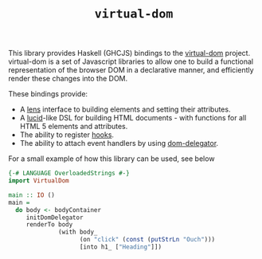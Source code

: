 #+TITLE: =virtual-dom=

This library provides Haskell (GHCJS) bindings to the [[https://github.com/Matt-Esch/virtual-dom][virtual-dom]] project. virtual-dom is a set of Javascript libraries to allow one to build a functional representation of the browser DOM in a declarative manner, and efficiently render these changes into the DOM.

These bindings provide:

- A [[http://hackage.haskell.org/package/lens][lens]] interface to building elements and setting their attributes.
- A [[http://hackage.haskell.org/package/lucid][lucid]]-like DSL for building HTML documents - with functions for all HTML 5 elements and attributes.
- The ability to register [[https://github.com/Matt-Esch/virtual-dom/blob/master/docs/hooks.md][hooks]].
- The ability to attach event handlers by using [[https://github.com/Raynos/dom-delegator][dom-delegator]].

For a small example of how this library can be used, see below

#+BEGIN_SRC haskell
{-# LANGUAGE OverloadedStrings #-}
import VirtualDom

main :: IO ()
main =
  do body <- bodyContainer
     initDomDelegator
     renderTo body
              (with body_
                    (on "click" (const (putStrLn "Ouch")))
                    [into h1_ ["Heading"]])
#+END_SRC
